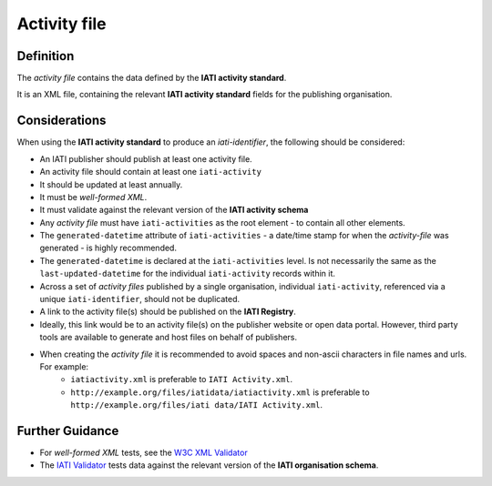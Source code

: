 Activity file
=============

Definition
----------
The *activity file* contains the data defined by the **IATI activity standard**.

It is an XML file, containing the relevant **IATI activity standard** fields for the publishing organisation.


Considerations
--------------
When using the **IATI activity standard** to produce an *iati-identifier*, the following should be considered:

* An IATI publisher should publish at least one activity file.
* An activity file should contain at least one ``iati-activity``
* It should be updated at least annually.
* It must be *well-formed XML*.
* It must validate against the relevant version of the **IATI activity schema**
* Any *activity file* must have ``iati-activities`` as the root element - to contain all other elements.
* The ``generated-datetime`` attribute of ``iati-activities`` - a date/time stamp for when the *activity-file* was generated - is highly recommended. 
* The ``generated-datetime`` is declared at the ``iati-activities`` level.  Is not necessarily the same as the ``last-updated-datetime`` for the individual ``iati-activity`` records within it.
* Across a set of *activity files* published by a single organisation, individual ``iati-activity``, referenced via a unique ``iati-identifier``, should not be duplicated.
* A link to the activity file(s) should be published on the **IATI Registry**.
* Ideally, this link would be to an activity file(s) on the publisher website or open data portal.  However, third party tools are available to generate and host files on behalf of publishers.
* When creating the *activity file* it is recommended to avoid spaces and non-ascii characters in file names and urls.  For example:
	* ``iatiactivity.xml`` is preferable to ``IATI Activity.xml``.  
	* ``http://example.org/files/iatidata/iatiactivity.xml`` is preferable to ``http://example.org/files/iati data/IATI Activity.xml``.


Further Guidance 
----------------
* For *well-formed XML* tests, see the `W3C XML Validator <http://www.w3schools.com/xml/xml_validator.asp>`_

* The `IATI Validator <http://validator.iatistandard.org/>`_ tests data against the relevant version of the **IATI organisation schema**.
